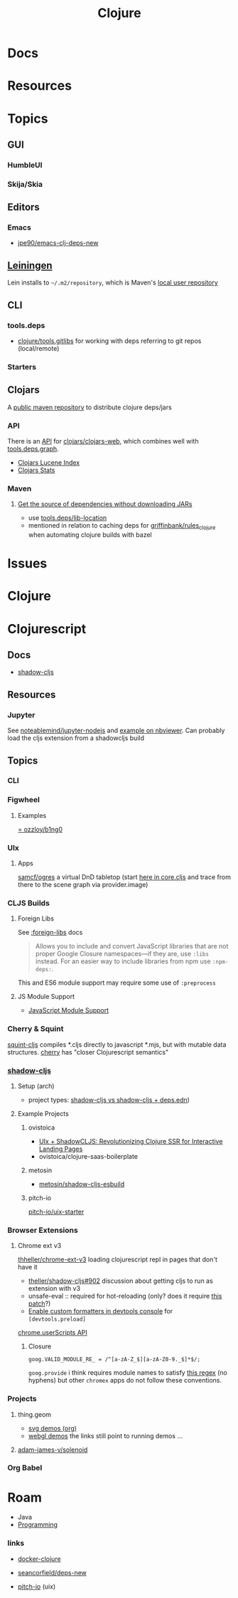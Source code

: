 :PROPERTIES:
:ID:       36a06198-0746-4533-be8b-0fe50a52967f
:END:
#+TITLE: Clojure
#+DESCRIPTION: The Clojure language
#+TAGS:

* Docs

* Resources

* Topics
** GUI

*** HumbleUI

*** Skija/Skia

** Editors

*** Emacs

+ [[github:jpe90/emacs-clj-deps-new][jpe90/emacs-clj-deps-new]]

** [[https://leiningen.org/tutorial.html][Leiningen]]
Lein installs to =~/.m2/repository=, which is Maven's [[https://maven.apache.org/settings.html#settings-details][local user repository]]

** CLI

*** tools.deps

+ [[https://github.com/clojure/tools.gitlibs][clojure/tools.gitlibs]] for working with deps referring to git repos
  (local/remote)

*** Starters


** Clojars

A [[https://www.deps.co/guides/public-maven-repositories/#clojars][public maven repository]] to distribute clojure deps/jars

*** API

There is an [[https://github.com/clojars/clojars-web/wiki/Data][API]] for [[https://github.com/clojars/clojars-web][clojars/clojars-web]], which combines well with
[[https://github.com/clojure/tools.deps.graph][tools.deps.graph]].

+ [[https://github.com/clojars/clojars-web/wiki/Data#lucene-index-of-maven-artifacts][Clojars Lucene Index]]
+ [[https://github.com/clojars/clojars-web/wiki/Data#download-stats][Clojars Stats]]

*** Maven

**** [[https://ask.clojure.org/index.php/13446/tools-deps-get-the-source-dependencies-without-downloading][Get the source of dependencies without downloading JARs]]

+ use [[https://github.com/clojure/tools.deps/blob/0a0a78c08eb7e794ea7d7cc51cd210ed5a5e291e/src/main/clojure/clojure/tools/deps.clj#L195][tools.deps/lib-location]]
+ mentioned in relation to caching deps for [[https://github.com/griffinbank/rules_clojure][griffinbank/rules_clojure]] when
  automating clojure builds with bazel



* Issues


* Clojure



* Clojurescript

** Docs

+ [[https://github.com/thheller/shadow-cljs][shadow-cljs]]

** Resources
*** Jupyter

See [[github:noteablemind/jupyter-nodejs][noteablemind/jupyter-nodejs]] and [[https://nbviewer.org/gist/jaredly/404a36306fdee6a1737a][example on nbviewer]]. Can probably load the
cljs extension from a shadowcljs build

** Topics
*** CLI
*** Figwheel
**** Examples
[[https://gitlab.com/ozzloy/b1ng0][= ozzloy/b1ng0]]
*** UIx
**** Apps

[[github.com:samcf/ogres][samcf/ogres]] a virtual DnD tabletop (start [[https://github.com/samcf/ogres/blob/623b14d6c1a7b8e814e86770c6e8518aa2883e31/src/main/ogres/app/core.cljs#L32][here in core.cljs]] and trace from there to the scene graph via provider.image)

*** CLJS Builds

**** Foreign Libs

See [[https://cljs.github.io/api/compiler-options/foreign-libs][:foreign-libs]] docs

#+begin_quote
Allows you to include and convert JavaScript libraries that are not proper
Google Closure namespaces—if they are, use =:libs= instead. For an easier way to
include libraries from npm use =:npm-deps:=.
#+end_quote

This and ES6 module support may require some use of =:preprocess=

**** JS Module Support

+ [[https://clojurescript.org/reference/javascript-module-support][JavaScript Module Support]]

*** Cherry & Squint

[[github:squint-js/squint][squint-cljs]] compiles *.cljs directly to javascript *.mjs, but with mutable data
structures. [[github:squint-js/cherry][cherry]] has "closer Clojurescript semantics"

*** [[https://github.com/thheller/shadow-cljs][shadow-cljs]]
**** Setup (arch)

+ project types: [[https://ask.clojure.org/index.php/11901/calva-project-type-shadow-cljs-vs-deps-edn-shadow-cljs][shadow-cljs vs shadow-cljs + deps.edn]])
**** Example Projects

***** ovistoica

+ [[https://www.ovistoica.com/blog/20241022T064828--uix-shadowcljs-revolutionizing-clojure-ssr-for-interactive-landing-pages__clojure_clojurescript_react_shadowcljs_uix][UIx + ShadowCLJS: Revolutionizing Clojure SSR for Interactive Landing Pages]]
+ ovistoica/clojure-saas-boilerplate
  
***** metosin
+ [[github:metosin/shadow-cljs-esbuild][metosin/shadow-cljs-esbuild]]

***** pitch-io
[[github:pitch-io/uix-starter][pitch-io/uix-starter]]

*** Browser Extensions

**** Chrome ext v3

[[https://github.com/thheller/shadow-cljs/issues/902][thheller/chrome-ext-v3]] loading clojurescript repl in pages that don't have it

+ [[https://github.com/thheller/shadow-cljs/issues/902][theller/shadow-cljs#902]] discussion about getting cljs to run as extension with v3
+ unsafe-eval :: required for hot-reloading (only? does it require [[https://gist.github.com/blake-ctrl/778db8715556d1bc1af00338a8d755b9][this patch]]?) 
+ [[https://github.com/binaryage/cljs-devtools/blob/master/docs/installation.md][Enable custom formatters in devtools console]] for =[devtools.preload]=

[[https://github.com/GoogleChrome/chrome-extensions-samples/tree/main/api-samples/userScripts][chrome.userScripts API]]

***** Closure

=goog.VALID_MODULE_RE_ = /^[a-zA-Z_$][a-zA-Z0-9._$]*$/;=

=goog.provide= i think requires module names to satisfy [[https://github.com/google/closure-library/blob/master/closure/goog/base.js#L387-L395][this regex]] (no hyphens)
but other =chromex= apps do not follow these conventions.

*** Projects

**** thing.geom

+ [[https://github.com/thi-ng/geom/blob/feature/no-org/org/examples/svg/demos.org][svg demos (org)]]
+ [[https://github.com/thi-ng/geom/blob/feature/no-org/org/examples/gl/webgl.org][webgl demos]] the links still point to running demos ... 

**** [[https://github.com/adam-james-v/solenoid][adam-james-v/solenoid]]

*** Org Babel



* Roam
+ Java
+ [[id:4cdfd5a2-08db-4816-ab24-c044f2ff1dd9][Programming]]



*** links
+ [[https://github.com/Quantisan/docker-clojure?tab=readme-ov-file][docker-clojure]]

+ [[https://github.com/seancorfield/deps-new][seancorfield/deps-new]]

+ [[https://github.com/pitch-io][pitch-io]] (uix)

